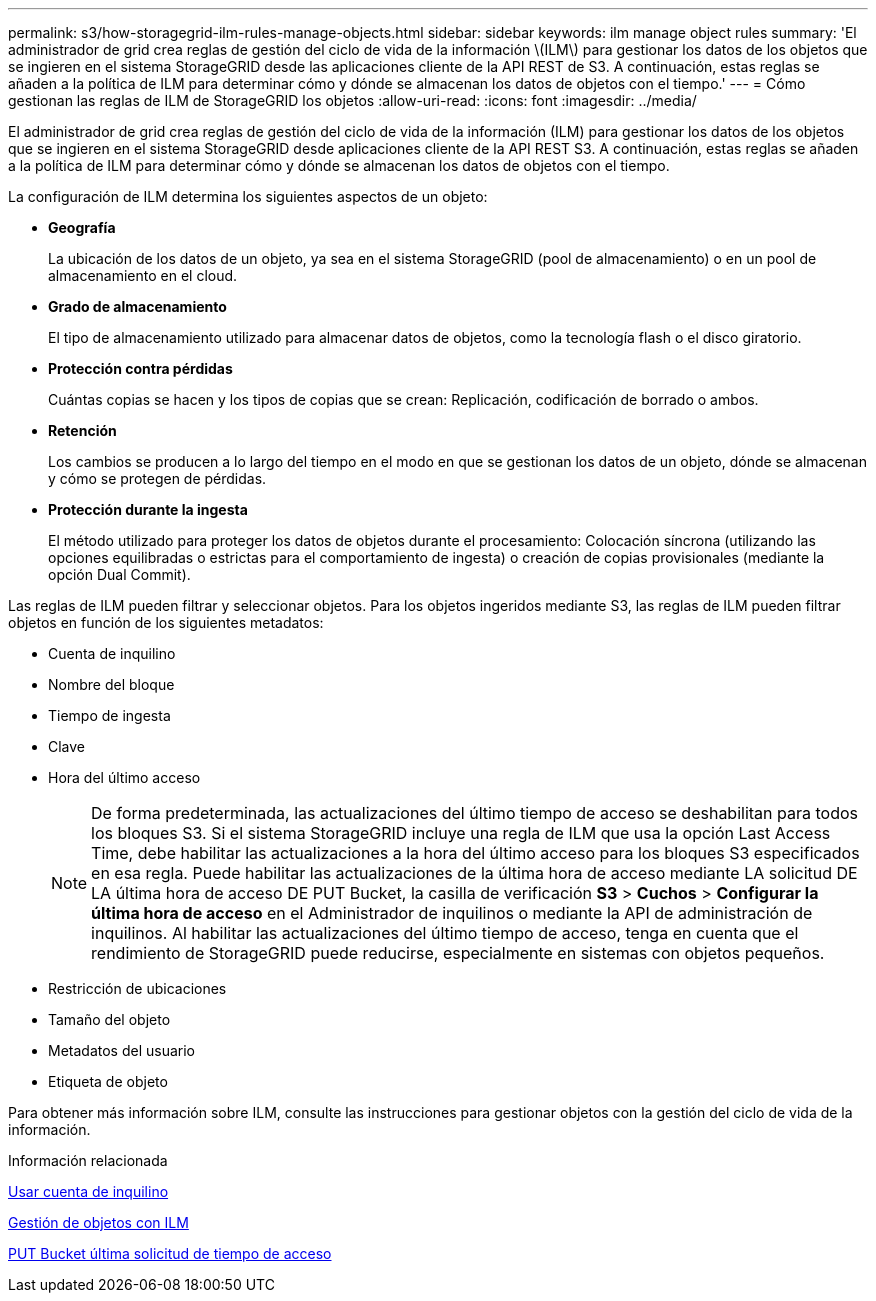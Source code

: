 ---
permalink: s3/how-storagegrid-ilm-rules-manage-objects.html 
sidebar: sidebar 
keywords: ilm manage object rules 
summary: 'El administrador de grid crea reglas de gestión del ciclo de vida de la información \(ILM\) para gestionar los datos de los objetos que se ingieren en el sistema StorageGRID desde las aplicaciones cliente de la API REST de S3. A continuación, estas reglas se añaden a la política de ILM para determinar cómo y dónde se almacenan los datos de objetos con el tiempo.' 
---
= Cómo gestionan las reglas de ILM de StorageGRID los objetos
:allow-uri-read: 
:icons: font
:imagesdir: ../media/


[role="lead"]
El administrador de grid crea reglas de gestión del ciclo de vida de la información (ILM) para gestionar los datos de los objetos que se ingieren en el sistema StorageGRID desde aplicaciones cliente de la API REST S3. A continuación, estas reglas se añaden a la política de ILM para determinar cómo y dónde se almacenan los datos de objetos con el tiempo.

La configuración de ILM determina los siguientes aspectos de un objeto:

* *Geografía*
+
La ubicación de los datos de un objeto, ya sea en el sistema StorageGRID (pool de almacenamiento) o en un pool de almacenamiento en el cloud.

* *Grado de almacenamiento*
+
El tipo de almacenamiento utilizado para almacenar datos de objetos, como la tecnología flash o el disco giratorio.

* *Protección contra pérdidas*
+
Cuántas copias se hacen y los tipos de copias que se crean: Replicación, codificación de borrado o ambos.

* *Retención*
+
Los cambios se producen a lo largo del tiempo en el modo en que se gestionan los datos de un objeto, dónde se almacenan y cómo se protegen de pérdidas.

* *Protección durante la ingesta*
+
El método utilizado para proteger los datos de objetos durante el procesamiento: Colocación síncrona (utilizando las opciones equilibradas o estrictas para el comportamiento de ingesta) o creación de copias provisionales (mediante la opción Dual Commit).



Las reglas de ILM pueden filtrar y seleccionar objetos. Para los objetos ingeridos mediante S3, las reglas de ILM pueden filtrar objetos en función de los siguientes metadatos:

* Cuenta de inquilino
* Nombre del bloque
* Tiempo de ingesta
* Clave
* Hora del último acceso
+

NOTE: De forma predeterminada, las actualizaciones del último tiempo de acceso se deshabilitan para todos los bloques S3. Si el sistema StorageGRID incluye una regla de ILM que usa la opción Last Access Time, debe habilitar las actualizaciones a la hora del último acceso para los bloques S3 especificados en esa regla. Puede habilitar las actualizaciones de la última hora de acceso mediante LA solicitud DE LA última hora de acceso DE PUT Bucket, la casilla de verificación *S3* > *Cuchos* > *Configurar la última hora de acceso* en el Administrador de inquilinos o mediante la API de administración de inquilinos. Al habilitar las actualizaciones del último tiempo de acceso, tenga en cuenta que el rendimiento de StorageGRID puede reducirse, especialmente en sistemas con objetos pequeños.

* Restricción de ubicaciones
* Tamaño del objeto
* Metadatos del usuario
* Etiqueta de objeto


Para obtener más información sobre ILM, consulte las instrucciones para gestionar objetos con la gestión del ciclo de vida de la información.

.Información relacionada
xref:../tenant/index.adoc[Usar cuenta de inquilino]

xref:../ilm/index.adoc[Gestión de objetos con ILM]

xref:put-bucket-last-access-time-request.adoc[PUT Bucket última solicitud de tiempo de acceso]
